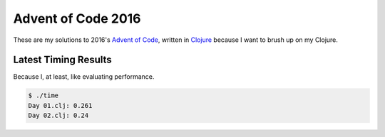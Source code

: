 Advent of Code 2016
===================

These are my solutions to 2016's `Advent of Code`_, written in `Clojure`_
because I want to brush up on my Clojure.

.. _Advent of Code: http://adventofcode.com/2016
.. _Clojure: https://clojure.org/

Latest Timing Results
---------------------

Because I, at least, like evaluating performance.

.. code-block:: bash

    $ ./time
    Day 01.clj: 0.261
    Day 02.clj: 0.24
